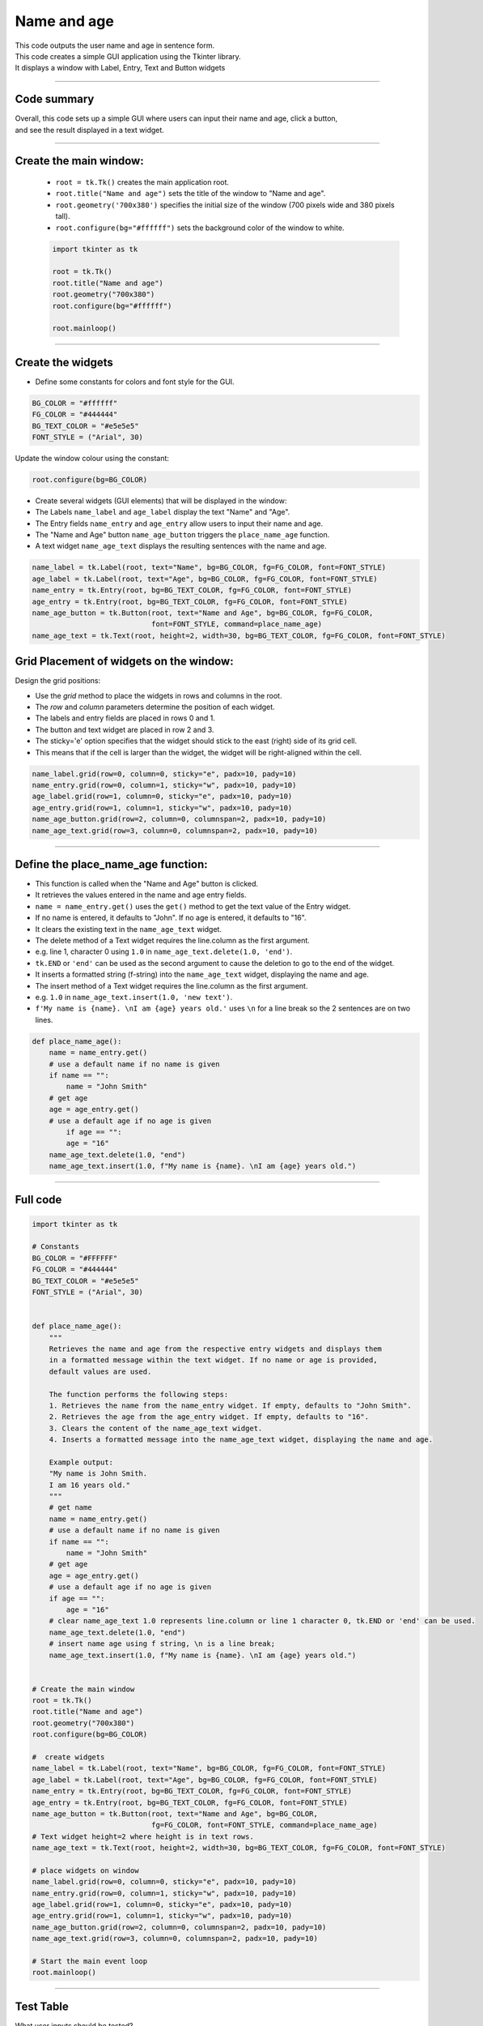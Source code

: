 ====================================================
Name and age
====================================================

.. image:: images/tk_name_age.png
    :scale: 67%

| This code outputs the user name and age in sentence form.
| This code creates a simple GUI application using the Tkinter library.
| It displays a window with Label, Entry, Text and Button widgets

----

Code summary
-------------------

| Overall, this code sets up a simple GUI where users can input their name and age, click a button,
| and see the result displayed in a text widget.

----

Create the main window:
---------------------------------

    - ``root = tk.Tk()`` creates the main application root.
    - ``root.title("Name and age")`` sets the title of the window to "Name and age".
    - ``root.geometry('700x380')`` specifies the initial size of the window (700 pixels wide and 380 pixels tall).
    - ``root.configure(bg="#ffffff")`` sets the background color of the window to white.

    .. code-block:: python

        import tkinter as tk

        root = tk.Tk()
        root.title("Name and age")
        root.geometry("700x380")
        root.configure(bg="#ffffff")

        root.mainloop()

----

Create the widgets
------------------------------

- Define some constants for colors and font style for the GUI.

.. code-block:: python

    BG_COLOR = "#ffffff"
    FG_COLOR = "#444444"
    BG_TEXT_COLOR = "#e5e5e5"
    FONT_STYLE = ("Arial", 30)

Update the window colour using the constant:

.. code-block:: python

    root.configure(bg=BG_COLOR)


- Create several widgets (GUI elements) that will be displayed in the window:
- The Labels ``name_label`` and ``age_label`` display the text "Name" and "Age".
- The Entry fields ``name_entry`` and ``age_entry`` allow users to input their name and age.
- The "Name and Age" button ``name_age_button`` triggers the ``place_name_age`` function.
- A text widget ``name_age_text`` displays the resulting sentences with the name and age.

.. code-block:: python

    name_label = tk.Label(root, text="Name", bg=BG_COLOR, fg=FG_COLOR, font=FONT_STYLE)
    age_label = tk.Label(root, text="Age", bg=BG_COLOR, fg=FG_COLOR, font=FONT_STYLE)
    name_entry = tk.Entry(root, bg=BG_TEXT_COLOR, fg=FG_COLOR, font=FONT_STYLE)
    age_entry = tk.Entry(root, bg=BG_TEXT_COLOR, fg=FG_COLOR, font=FONT_STYLE)
    name_age_button = tk.Button(root, text="Name and Age", bg=BG_COLOR, fg=FG_COLOR,
                                font=FONT_STYLE, command=place_name_age)
    name_age_text = tk.Text(root, height=2, width=30, bg=BG_TEXT_COLOR, fg=FG_COLOR, font=FONT_STYLE)


Grid Placement of widgets on the window:
---------------------------------------------------

Design the grid positions:

.. image:: images/name_age_grid.png
    :scale: 100%

- Use the `grid` method to place the widgets in rows and columns in the root.
- The `row` and `column` parameters determine the position of each widget.
- The labels and entry fields are placed in rows 0 and 1.
- The button and text widget are placed in row 2 and 3.
- The sticky='e' option specifies that the widget should stick to the east (right) side of its grid cell.
- This means that if the cell is larger than the widget, the widget will be right-aligned within the cell.

.. code-block:: python

    name_label.grid(row=0, column=0, sticky="e", padx=10, pady=10)
    name_entry.grid(row=0, column=1, sticky="w", padx=10, pady=10)
    age_label.grid(row=1, column=0, sticky="e", padx=10, pady=10)
    age_entry.grid(row=1, column=1, sticky="w", padx=10, pady=10)
    name_age_button.grid(row=2, column=0, columnspan=2, padx=10, pady=10)
    name_age_text.grid(row=3, column=0, columnspan=2, padx=10, pady=10)

----

Define the place_name_age function:
-------------------------------------------------

- This function is called when the "Name and Age" button is clicked.
- It retrieves the values entered in the name and age entry fields.
- ``name = name_entry.get()`` uses the ``get()`` method to get the text value of the Entry widget.
- If no name is entered, it defaults to "John". If no age is entered, it defaults to "16".
- It clears the existing text in the ``name_age_text`` widget.
- The delete method of a Text widget requires the line.column as the first argument.
- e.g. line 1, character 0 using ``1.0`` in ``name_age_text.delete(1.0, 'end')``.
- ``tk.END`` or ``'end'`` can be used as the second argument to cause the deletion to go to the end of the widget.
- It inserts a formatted string (f-string) into the ``name_age_text`` widget, displaying the name and age.
- The insert method of a Text widget requires the line.column as the first argument.
- e.g. ``1.0`` in ``name_age_text.insert(1.0, 'new text')``.
- ``f'My name is {name}. \nI am {age} years old.'`` uses ``\n`` for a line break so the 2 sentences are on two lines.

.. code-block:: python

    def place_name_age():
        name = name_entry.get()
        # use a default name if no name is given
        if name == "":
            name = "John Smith"
        # get age
        age = age_entry.get()
        # use a default age if no age is given
            if age == "":
            age = "16"
        name_age_text.delete(1.0, "end")
        name_age_text.insert(1.0, f"My name is {name}. \nI am {age} years old.")

----

Full code
------------

.. code-block:: python

    import tkinter as tk

    # Constants
    BG_COLOR = "#FFFFFF"
    FG_COLOR = "#444444"
    BG_TEXT_COLOR = "#e5e5e5"
    FONT_STYLE = ("Arial", 30)


    def place_name_age():
        """
        Retrieves the name and age from the respective entry widgets and displays them
        in a formatted message within the text widget. If no name or age is provided,
        default values are used.

        The function performs the following steps:
        1. Retrieves the name from the name_entry widget. If empty, defaults to "John Smith".
        2. Retrieves the age from the age_entry widget. If empty, defaults to "16".
        3. Clears the content of the name_age_text widget.
        4. Inserts a formatted message into the name_age_text widget, displaying the name and age.

        Example output:
        "My name is John Smith.
        I am 16 years old."
        """
        # get name
        name = name_entry.get()
        # use a default name if no name is given
        if name == "":
            name = "John Smith"
        # get age
        age = age_entry.get()
        # use a default age if no age is given
        if age == "":
            age = "16"
        # clear name_age_text 1.0 represents line.column or line 1 character 0, tk.END or 'end' can be used.
        name_age_text.delete(1.0, "end")
        # insert name age using f string, \n is a line break;
        name_age_text.insert(1.0, f"My name is {name}. \nI am {age} years old.")


    # Create the main window
    root = tk.Tk()
    root.title("Name and age")
    root.geometry("700x380")
    root.configure(bg=BG_COLOR)

    #  create widgets
    name_label = tk.Label(root, text="Name", bg=BG_COLOR, fg=FG_COLOR, font=FONT_STYLE)
    age_label = tk.Label(root, text="Age", bg=BG_COLOR, fg=FG_COLOR, font=FONT_STYLE)
    name_entry = tk.Entry(root, bg=BG_TEXT_COLOR, fg=FG_COLOR, font=FONT_STYLE)
    age_entry = tk.Entry(root, bg=BG_TEXT_COLOR, fg=FG_COLOR, font=FONT_STYLE)
    name_age_button = tk.Button(root, text="Name and Age", bg=BG_COLOR,
                                fg=FG_COLOR, font=FONT_STYLE, command=place_name_age)
    # Text widget height=2 where height is in text rows.
    name_age_text = tk.Text(root, height=2, width=30, bg=BG_TEXT_COLOR, fg=FG_COLOR, font=FONT_STYLE)

    # place widgets on window
    name_label.grid(row=0, column=0, sticky="e", padx=10, pady=10)
    name_entry.grid(row=0, column=1, sticky="w", padx=10, pady=10)
    age_label.grid(row=1, column=0, sticky="e", padx=10, pady=10)
    age_entry.grid(row=1, column=1, sticky="w", padx=10, pady=10)
    name_age_button.grid(row=2, column=0, columnspan=2, padx=10, pady=10)
    name_age_text.grid(row=3, column=0, columnspan=2, padx=10, pady=10)

    # Start the main event loop
    root.mainloop()

----

Test Table
------------------------------------

| What user inputs should be tested?
| What user inputs would be regarded as invalid, yet still result in text being displayed?
| Where in the code would it be best to make changes in order to indicate to the user that that have not made a valid entry.


